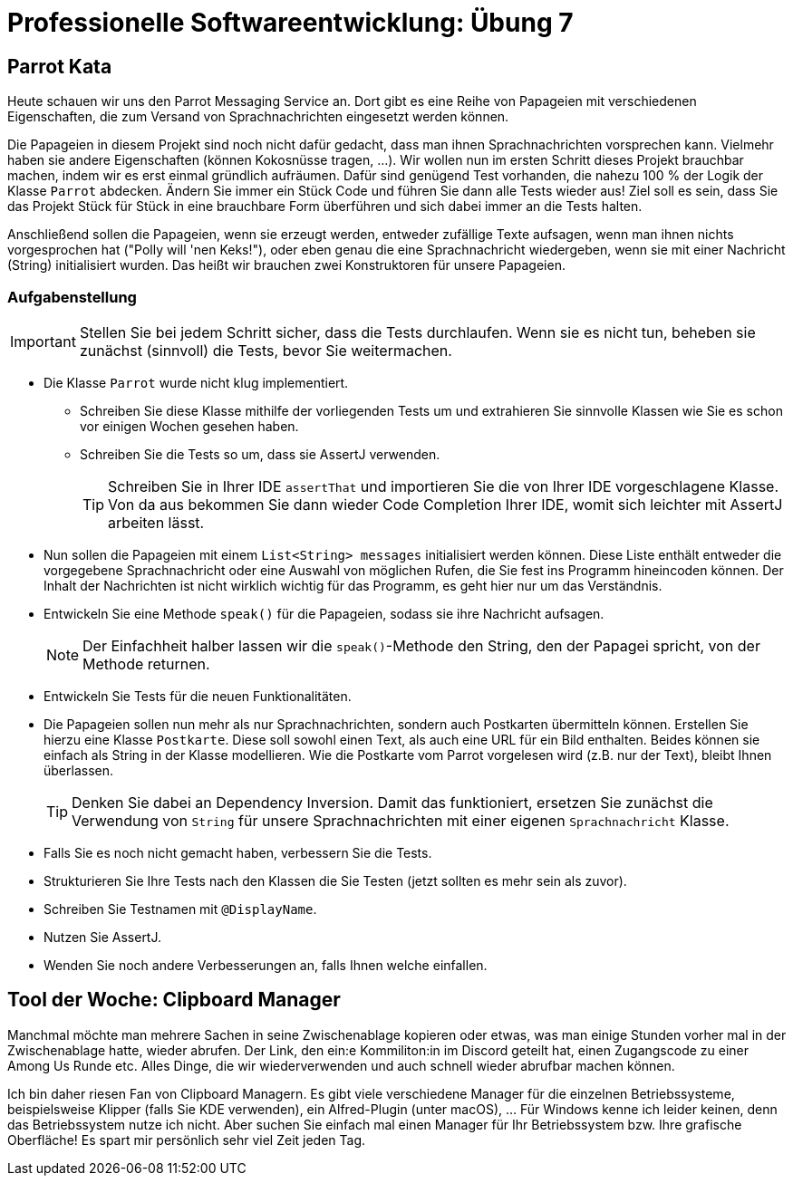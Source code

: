 = Professionelle Softwareentwicklung: Übung 7
:icons: font
:icon-set: fa
:source-highlighter: rouge
:experimental:
ifdef::env-github[]
:tip-caption: :bulb:
:note-caption: :information_source:
:important-caption: :heavy_exclamation_mark:
:caution-caption: :fire:
:warning-caption: :warning:
:stem: latexmath
endif::[]

== Parrot Kata

Heute schauen wir uns den Parrot Messaging Service an. Dort gibt es eine Reihe von Papageien mit verschiedenen Eigenschaften, die zum Versand von Sprachnachrichten eingesetzt werden können.

Die Papageien in diesem Projekt sind noch nicht dafür gedacht, dass man ihnen Sprachnachrichten vorsprechen kann.
Vielmehr haben sie andere Eigenschaften (können Kokosnüsse tragen, ...).
Wir wollen nun im ersten Schritt dieses Projekt brauchbar machen, indem wir es erst einmal gründlich aufräumen.
Dafür sind genügend Test vorhanden, die nahezu 100 % der Logik der Klasse `Parrot` abdecken.
Ändern Sie immer ein Stück Code und führen Sie dann alle Tests wieder aus!
Ziel soll es sein, dass Sie das Projekt Stück für Stück in eine brauchbare Form überführen und sich dabei immer an die Tests halten.

Anschließend sollen die Papageien, wenn sie erzeugt werden, entweder zufällige Texte aufsagen, wenn man ihnen nichts vorgesprochen hat ("Polly will 'nen Keks!"), oder eben genau die eine Sprachnachricht wiedergeben, wenn sie mit einer Nachricht (String) initialisiert wurden.
Das heißt wir brauchen zwei Konstruktoren für unsere Papageien.

=== Aufgabenstellung

IMPORTANT: Stellen Sie bei jedem Schritt sicher, dass die Tests durchlaufen.
Wenn sie es nicht tun, beheben sie zunächst (sinnvoll) die Tests, bevor Sie weitermachen.

* Die Klasse `Parrot` wurde nicht klug implementiert.
** Schreiben Sie diese Klasse mithilfe der vorliegenden Tests um und extrahieren Sie sinnvolle Klassen wie Sie es schon vor einigen Wochen gesehen haben.
** Schreiben Sie die Tests so um, dass sie AssertJ verwenden.
+
TIP: Schreiben Sie in Ihrer IDE `assertThat` und importieren Sie die von Ihrer IDE vorgeschlagene Klasse.
Von da aus bekommen Sie dann wieder Code Completion Ihrer IDE, womit sich leichter mit AssertJ arbeiten lässt.

* Nun sollen die Papageien mit einem `List<String> messages` initialisiert werden können.
Diese Liste enthält entweder die vorgegebene Sprachnachricht oder eine Auswahl von möglichen Rufen, die Sie fest ins Programm hineincoden können.
Der Inhalt der Nachrichten ist nicht wirklich wichtig für das Programm, es geht hier nur um das Verständnis.
* Entwickeln Sie eine Methode `speak()` für die Papageien, sodass sie ihre Nachricht aufsagen.
+
NOTE: Der Einfachheit halber lassen wir die `speak()`-Methode den String, den der Papagei spricht, von der Methode returnen.

* Entwickeln Sie Tests für die neuen Funktionalitäten.
* Die Papageien sollen nun mehr als nur Sprachnachrichten, sondern auch Postkarten übermitteln können.
Erstellen Sie hierzu eine Klasse `Postkarte`.
Diese soll sowohl einen Text, als auch eine URL für ein Bild enthalten.
Beides können sie einfach als String in der Klasse modellieren.
Wie die Postkarte vom Parrot vorgelesen wird (z.B. nur der Text), bleibt Ihnen überlassen.
+
TIP: Denken Sie dabei an Dependency Inversion.
Damit das funktioniert, ersetzen Sie zunächst die Verwendung von `String` für unsere Sprachnachrichten mit einer eigenen `Sprachnachricht` Klasse.

* Falls Sie es noch nicht gemacht haben, verbessern Sie die Tests.
* Strukturieren Sie Ihre Tests nach den Klassen die Sie Testen (jetzt sollten es mehr sein als zuvor).
* Schreiben Sie Testnamen mit `@DisplayName`.
* Nutzen Sie AssertJ.
* Wenden Sie noch andere Verbesserungen an, falls Ihnen welche einfallen.

== Tool der Woche: Clipboard Manager

Manchmal möchte man mehrere Sachen in seine Zwischenablage kopieren oder etwas, was man einige Stunden vorher mal in der Zwischenablage hatte, wieder abrufen. Der Link, den ein:e Kommiliton:in im Discord geteilt hat, einen Zugangscode zu einer Among Us Runde etc. Alles Dinge, die wir wiederverwenden und auch schnell wieder abrufbar machen können.

Ich bin daher riesen Fan von Clipboard Managern. Es gibt viele verschiedene Manager für die einzelnen Betriebssysteme, beispielsweise Klipper (falls Sie KDE verwenden), ein Alfred-Plugin (unter macOS), ... Für Windows kenne ich leider keinen, denn das Betriebssystem nutze ich nicht. Aber suchen Sie einfach mal einen Manager für Ihr Betriebssystem bzw. Ihre grafische Oberfläche! Es spart mir persönlich sehr viel Zeit jeden Tag.
